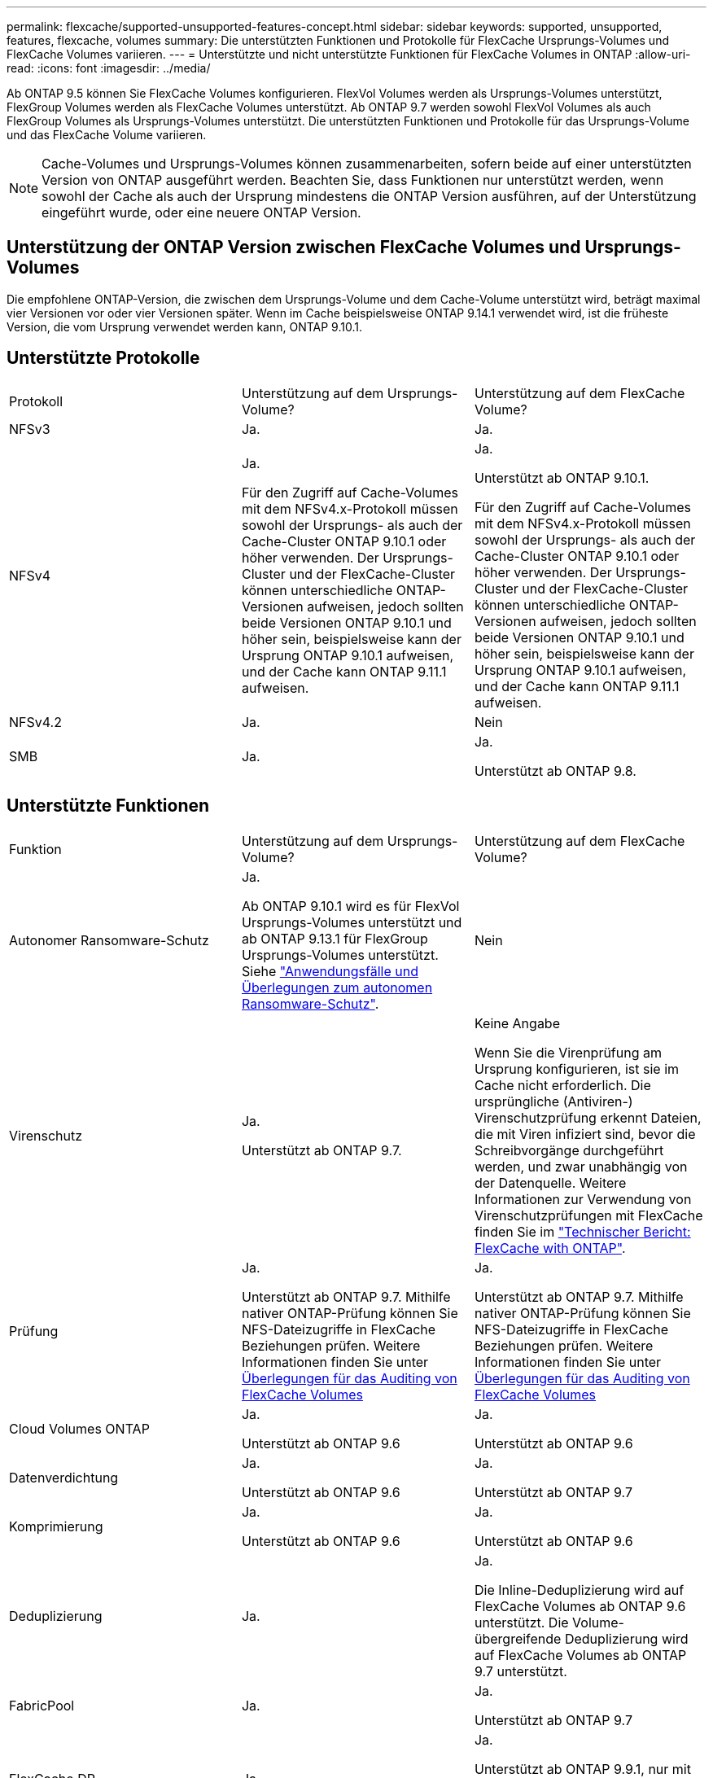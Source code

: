 ---
permalink: flexcache/supported-unsupported-features-concept.html 
sidebar: sidebar 
keywords: supported, unsupported, features, flexcache, volumes 
summary: Die unterstützten Funktionen und Protokolle für FlexCache Ursprungs-Volumes und FlexCache Volumes variieren. 
---
= Unterstützte und nicht unterstützte Funktionen für FlexCache Volumes in ONTAP
:allow-uri-read: 
:icons: font
:imagesdir: ../media/


[role="lead"]
Ab ONTAP 9.5 können Sie FlexCache Volumes konfigurieren. FlexVol Volumes werden als Ursprungs-Volumes unterstützt, FlexGroup Volumes werden als FlexCache Volumes unterstützt. Ab ONTAP 9.7 werden sowohl FlexVol Volumes als auch FlexGroup Volumes als Ursprungs-Volumes unterstützt. Die unterstützten Funktionen und Protokolle für das Ursprungs-Volume und das FlexCache Volume variieren.


NOTE: Cache-Volumes und Ursprungs-Volumes können zusammenarbeiten, sofern beide auf einer unterstützten Version von ONTAP ausgeführt werden. Beachten Sie, dass Funktionen nur unterstützt werden, wenn sowohl der Cache als auch der Ursprung mindestens die ONTAP Version ausführen, auf der Unterstützung eingeführt wurde, oder eine neuere ONTAP Version.



== Unterstützung der ONTAP Version zwischen FlexCache Volumes und Ursprungs-Volumes

Die empfohlene ONTAP-Version, die zwischen dem Ursprungs-Volume und dem Cache-Volume unterstützt wird, beträgt maximal vier Versionen vor oder vier Versionen später. Wenn im Cache beispielsweise ONTAP 9.14.1 verwendet wird, ist die früheste Version, die vom Ursprung verwendet werden kann, ONTAP 9.10.1.



== Unterstützte Protokolle

|===


| Protokoll | Unterstützung auf dem Ursprungs-Volume? | Unterstützung auf dem FlexCache Volume? 


 a| 
NFSv3
 a| 
Ja.
 a| 
Ja.



 a| 
NFSv4
 a| 
Ja.

Für den Zugriff auf Cache-Volumes mit dem NFSv4.x-Protokoll müssen sowohl der Ursprungs- als auch der Cache-Cluster ONTAP 9.10.1 oder höher verwenden. Der Ursprungs-Cluster und der FlexCache-Cluster können unterschiedliche ONTAP-Versionen aufweisen, jedoch sollten beide Versionen ONTAP 9.10.1 und höher sein, beispielsweise kann der Ursprung ONTAP 9.10.1 aufweisen, und der Cache kann ONTAP 9.11.1 aufweisen.
 a| 
Ja.

Unterstützt ab ONTAP 9.10.1.

Für den Zugriff auf Cache-Volumes mit dem NFSv4.x-Protokoll müssen sowohl der Ursprungs- als auch der Cache-Cluster ONTAP 9.10.1 oder höher verwenden. Der Ursprungs-Cluster und der FlexCache-Cluster können unterschiedliche ONTAP-Versionen aufweisen, jedoch sollten beide Versionen ONTAP 9.10.1 und höher sein, beispielsweise kann der Ursprung ONTAP 9.10.1 aufweisen, und der Cache kann ONTAP 9.11.1 aufweisen.



 a| 
NFSv4.2
 a| 
Ja.
 a| 
Nein



 a| 
SMB
 a| 
Ja.
 a| 
Ja.

Unterstützt ab ONTAP 9.8.

|===


== Unterstützte Funktionen

|===


| Funktion | Unterstützung auf dem Ursprungs-Volume? | Unterstützung auf dem FlexCache Volume? 


 a| 
Autonomer Ransomware-Schutz
 a| 
Ja.

Ab ONTAP 9.10.1 wird es für FlexVol Ursprungs-Volumes unterstützt und ab ONTAP 9.13.1 für FlexGroup Ursprungs-Volumes unterstützt. Siehe link:../anti-ransomware/use-cases-restrictions-concept.html#unsupported-configurations["Anwendungsfälle und Überlegungen zum autonomen Ransomware-Schutz"].
 a| 
Nein



 a| 
Virenschutz
 a| 
Ja.

Unterstützt ab ONTAP 9.7.
 a| 
Keine Angabe

Wenn Sie die Virenprüfung am Ursprung konfigurieren, ist sie im Cache nicht erforderlich. Die ursprüngliche (Antiviren-) Virenschutzprüfung erkennt Dateien, die mit Viren infiziert sind, bevor die Schreibvorgänge durchgeführt werden, und zwar unabhängig von der Datenquelle. Weitere Informationen zur Verwendung von Virenschutzprüfungen mit FlexCache finden Sie im https://www.netapp.com/media/7336-tr4743.pdf["Technischer Bericht: FlexCache with ONTAP"^].



 a| 
Prüfung
 a| 
Ja.

Unterstützt ab ONTAP 9.7. Mithilfe nativer ONTAP-Prüfung können Sie NFS-Dateizugriffe in FlexCache Beziehungen prüfen. Weitere Informationen finden Sie unter xref:audit-flexcache-volumes-concept.adoc[Überlegungen für das Auditing von FlexCache Volumes]
 a| 
Ja.

Unterstützt ab ONTAP 9.7. Mithilfe nativer ONTAP-Prüfung können Sie NFS-Dateizugriffe in FlexCache Beziehungen prüfen. Weitere Informationen finden Sie unter xref:audit-flexcache-volumes-concept.adoc[Überlegungen für das Auditing von FlexCache Volumes]



 a| 
Cloud Volumes ONTAP
 a| 
Ja.

Unterstützt ab ONTAP 9.6
 a| 
Ja.

Unterstützt ab ONTAP 9.6



 a| 
Datenverdichtung
 a| 
Ja.

Unterstützt ab ONTAP 9.6
 a| 
Ja.

Unterstützt ab ONTAP 9.7



 a| 
Komprimierung
 a| 
Ja.

Unterstützt ab ONTAP 9.6
 a| 
Ja.

Unterstützt ab ONTAP 9.6



 a| 
Deduplizierung
 a| 
Ja.
 a| 
Ja.

Die Inline-Deduplizierung wird auf FlexCache Volumes ab ONTAP 9.6 unterstützt. Die Volume-übergreifende Deduplizierung wird auf FlexCache Volumes ab ONTAP 9.7 unterstützt.



 a| 
FabricPool
 a| 
Ja.
 a| 
Ja.

Unterstützt ab ONTAP 9.7



 a| 
FlexCache DR
 a| 
Ja.
 a| 
Ja.

Unterstützt ab ONTAP 9.9.1, nur mit NFSv3-Protokoll FlexCache Volumes müssen sich in separaten SVMs oder in separaten Clustern liegen.



 a| 
FlexGroup Volume
 a| 
Ja.

Unterstützt ab ONTAP 9.7
 a| 
Ja.



 a| 
FlexVol Volume
 a| 
Ja.
 a| 
Nein



 a| 
FPolicy
 a| 
Ja.

Unterstützt ab ONTAP 9.7
 a| 
Ja.

Unterstützt für NFS ab ONTAP 9.7. Unterstützt für SMB ab ONTAP 9.14.1.



 a| 
MetroCluster-Konfiguration
 a| 
Ja.

Unterstützt ab ONTAP 9.7
 a| 
Ja.

Unterstützt ab ONTAP 9.7



 a| 
Microsoft Offloaded Data Transfer (ODX)
 a| 
Ja.
 a| 
Nein



 a| 
NetApp Aggregatverschlüsselung (NAE)
 a| 
Ja.

Unterstützt ab ONTAP 9.6
 a| 
Ja.

Unterstützt ab ONTAP 9.6



 a| 
NetApp Volume Encryption (NVE)
 a| 
Ja.

Unterstützt ab ONTAP 9.6
 a| 
Ja.

Unterstützt ab ONTAP 9.6



 a| 
ONTAP S3 NAS-Bucket
 a| 
Ja.

Unterstützt ab ONTAP 9.12.1
 a| 
Nein



 a| 
QoS
 a| 
Ja.
 a| 
Ja.


NOTE: QoS auf Dateiebene wird für FlexCache Volumes nicht unterstützt.



 a| 
Qtrees
 a| 
Ja.

Ab ONTAP 9.6 können Sie qtrees erstellen und ändern. Auf auf der Quelle erstellte qtrees können im Cache zugegriffen werden.
 a| 
Nein



 a| 
Kontingente
 a| 
Ja.

Ab ONTAP 9.6 wird die Kontingentdurchsetzung auf FlexCache Ursprungs-Volumes für Benutzer, Gruppen und qtrees unterstützt.
 a| 
Nein

Im FlexCache-Schreibmodus (Standardmodus) werden Schreibvorgänge im Cache an das Ursprungs-Volume weitergeleitet. Quotas werden am Ursprung durchgesetzt.


NOTE: Ab ONTAP 9.6 wird Remote Quoten (rquota) auf FlexCache Volumen unterstützt.



 a| 
SMB Change Notify
 a| 
Ja.
 a| 
Ja.

Ab ONTAP 9.14.1 wird SMB Change Notify im Cache unterstützt.



 a| 
SnapLock Volumes
 a| 
Nein
 a| 
Nein



 a| 
Asynchrone Beziehungen von SnapMirror*
 a| 
Ja.
 a| 
Nein



 a| 
 a| 
*FlexCache Origins:

* Sie können ein FlexCache Volume von einer Ursprungs-FlexVol verwenden
* Sie können ein FlexCache Volume von einer Ursprungs-FlexGroup verwenden
* Sie können ein FlexCache Volume aus einem ursprünglichen primären Volume in der SnapMirror Beziehung haben.
* Ab ONTAP 9.8 kann ein sekundäres SnapMirror Volume ein Ursprungs-Volume von FlexCache sein. Das sekundäre SnapMirror Volume muss sich ohne aktive SnapMirror Updates im Ruhezustand befinden, ansonsten schlägt die FlexCache-Erstellung fehl.




 a| 
Synchrone SnapMirror Beziehungen
 a| 
Nein
 a| 
Nein



 a| 
SnapRestore
 a| 
Ja.
 a| 
Nein



 a| 
Snapshots
 a| 
Ja.
 a| 
Nein



 a| 
SVM DR-Konfiguration
 a| 
Ja.

Unterstützt ab ONTAP 9.5. Das primäre SVM einer SVM-DR-Beziehung kann über das Ursprungs-Volume verfügen. Wird jedoch die SVM-DR-Beziehung beschädigt, muss die FlexCache-Beziehung mit einem neuen Ursprungs-Volume neu erstellt werden.
 a| 
Nein

Sie können FlexCache Volumes in primären SVMs, nicht aber in sekundären SVMs vorhanden sein. Alle FlexCache Volumes in der primären SVM werden nicht als Teil der SVM-DR-Beziehung repliziert.



 a| 
Storage-Level Access Guard (SCHLACKE)
 a| 
Nein
 a| 
Nein



 a| 
Thin Provisioning
 a| 
Ja.
 a| 
Ja.

Unterstützt ab ONTAP 9.7



 a| 
Klonen von Volumes
 a| 
Ja.

Das Klonen eines Ursprungs-Volumes und der Dateien im Ursprungs-Volume wird ab ONTAP 9.6 unterstützt.
 a| 
Nein



 a| 
Volume-Verschiebung
 a| 
Ja.
 a| 
Ja (nur für Volumenkomponenten)

Das Verschieben von Volume-Komponenten eines FlexCache Volumes wird von ONTAP 9.6 und höher unterstützt.



 a| 
Volume-Rehosting
 a| 
Nein
 a| 
Nein



 a| 
VStorage API für Array Integration (VAAI)
 a| 
Ja.
 a| 
Nein

|===

NOTE: In ONTAP 9 Versionen vor 9.5 können Ursprungs-FlexVol-Volumes nur Daten für FlexCache Volumes bereitstellen, die auf Systemen mit Data ONTAP 8.2.x im 7-Mode erstellt wurden. Ab ONTAP 9.5 können Ursprungs-FlexVol Volumes auch Daten für FlexCache Volumes auf ONTAP 9 Systemen bereitstellen. Informationen zur Migration von 7-Mode FlexCache zu ONTAP 9 FlexCache finden Sie unter link:https://www.netapp.com/pdf.html?item=/media/7336-tr4743pdf.pdf["Technischer Bericht 4743 zu NetApp: FlexCache in ONTAP"^].
